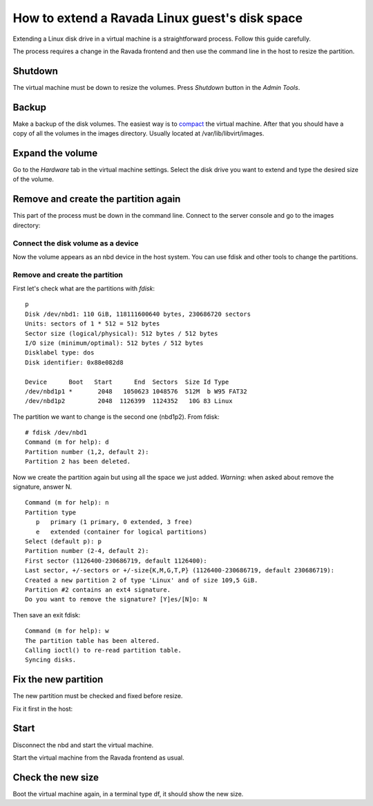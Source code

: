 How to extend a Ravada Linux guest's disk space
=================================================

Extending a Linux disk drive in a virtual machine is a straightforward
process. Follow this guide carefully.

The process requires a change in the Ravada frontend and
then use the command line in the host to resize the partition.

Shutdown
--------

The virtual machine must be down to resize the volumes. Press *Shutdown* button
in the *Admin Tools*.

Backup
------

Make a backup of the disk volumes. The easiest way is to
`compact <http://ravada.readthedocs.io/en/latest/docs/compact.html>`_
the virtual machine. After that you should have a copy of all the volumes
in the images directory. Usually located at /var/lib/libvirt/images.

Expand the volume
-----------------

Go to the *Hardware* tab in the virtual machine settings. Select the
disk drive you want to extend and type the desired size of the volume.

.. figure:: images/resize_volume.jpg

Remove and create the partition again
-------------------------------------

This part of the process must be down in the command line. Connect to the
server console and go to the images directory:

.. prompt:: bash

  sudo bash


Connect the disk volume as a device
~~~~~~~~~~~~~~~~~~~~~~~~~~~~~~~~~~~

.. prompt:: bash root@telecos:~#

  modprobe nbd
  qemu-nbd -c /dev/nbd1 /var/lib/libvirt/images/linux-user-vda.qcow2

Now the volume appears as an nbd device in the host system. You can use fdisk and other
tools to change the partitions.

Remove and create the partition
~~~~~~~~~~~~~~~~~~~~~~~~~~~~~~~

First let's check what are the partitions with *fdisk*:

.. prompt:: bash root@telecos:~#

  fdisk /dev/nbd1


::

  p
  Disk /dev/nbd1: 110 GiB, 118111600640 bytes, 230686720 sectors
  Units: sectors of 1 * 512 = 512 bytes
  Sector size (logical/physical): 512 bytes / 512 bytes
  I/O size (minimum/optimal): 512 bytes / 512 bytes
  Disklabel type: dos
  Disk identifier: 0x88e082d8
  
  Device      Boot   Start      End  Sectors  Size Id Type
  /dev/nbd1p1 *       2048   1050623 1048576  512M  b W95 FAT32
  /dev/nbd1p2         2048  1126399  1124352   10G 83 Linux
  

The partition we want to change is the second one (nbd1p2). From fdisk:

::

  # fdisk /dev/nbd1
  Command (m for help): d
  Partition number (1,2, default 2):
  Partition 2 has been deleted.

Now we create the partition again but using all the space we just added.
*Warning*: when asked about remove the signature, answer N.

::

  Command (m for help): n
  Partition type
     p   primary (1 primary, 0 extended, 3 free)
     e   extended (container for logical partitions)
  Select (default p): p
  Partition number (2-4, default 2):
  First sector (1126400-230686719, default 1126400):
  Last sector, +/-sectors or +/-size{K,M,G,T,P} (1126400-230686719, default 230686719):
  Created a new partition 2 of type 'Linux' and of size 109,5 GiB.
  Partition #2 contains an ext4 signature.
  Do you want to remove the signature? [Y]es/[N]o: N

Then save an exit fdisk:

::

  Command (m for help): w
  The partition table has been altered.
  Calling ioctl() to re-read partition table.
  Syncing disks.

Fix the new partition
---------------------

The new partition must be checked and fixed before resize.

Fix it first in the host:

.. prompt:: bash #

  e2fsck /dev/nbd1p2
  resize2fs /dev/nbd1p2


Start
-----

Disconnect the nbd and start the virtual machine.

.. prompt:: bash #

  qemu-nbd -d /dev/nbd1
  rmmod nbd

Start the virtual machine from the Ravada frontend as usual.

Check the new size
------------------

Boot the virtual machine again, in a terminal type df, it should show the new size.
